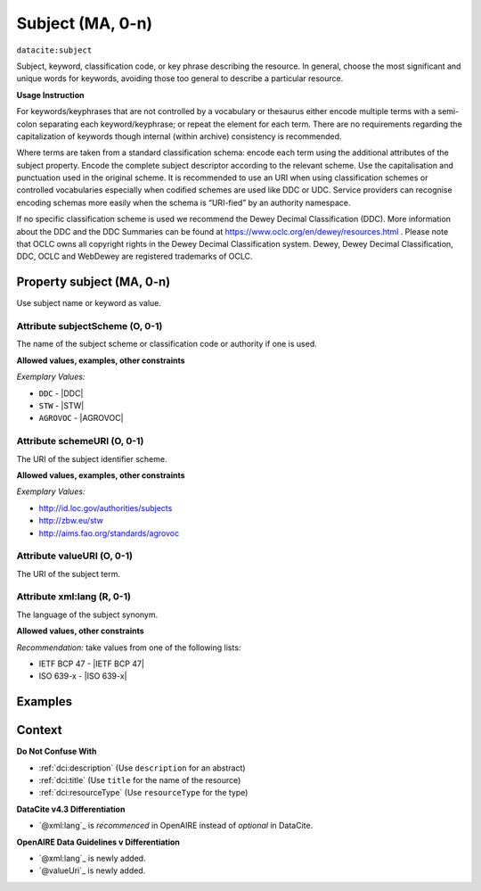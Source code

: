 .. _dci:subject:

Subject (MA, 0-n)
============

``datacite:subject``

Subject, keyword, classification code, or key phrase describing the resource.
In general, choose the most significant and unique words for keywords, avoiding those too general to describe a particular resource.

**Usage Instruction**

For keywords/keyphrases that are not controlled by a vocabulary or thesaurus either encode multiple terms with a semi-colon separating each keyword/keyphrase;
or repeat the element for each term. There are no requirements regarding the capitalization of keywords though internal (within archive) consistency is recommended.

Where terms are taken from a standard classification schema: encode each term using the additional attributes of the subject property. Encode the complete subject descriptor according to the relevant scheme. Use the capitalisation and punctuation used in the original scheme.
It is recommended to use an URI when using classification schemes or controlled vocabularies especially when codified schemes are used like DDC or UDC. Service providers can recognise encoding schemas more easily when the schema is “URI-fied” by an authority namespace. 

If no specific classification scheme is used we recommend the Dewey Decimal Classification (DDC). 
More information about the DDC and the DDC Summaries can be found at https://www.oclc.org/en/dewey/resources.html . Please note that OCLC owns all copyright rights in the Dewey Decimal Classification system. Dewey, Dewey Decimal Classification, DDC, OCLC and WebDewey are registered trademarks of OCLC.

Property subject (MA, 0-n)
--------------------------

Use subject name or keyword as value.

.. _dci:subject_subjectScheme:

Attribute subjectScheme (O, 0-1)
~~~~~~~~~~~~~~~~

The name of the subject scheme or classification code or authority if one is used.

**Allowed values, examples, other constraints**

*Exemplary Values:*

* ``DDC`` - |DDC|
* ``STW`` - |STW|
* ``AGROVOC`` - |AGROVOC|

.. _dci:subject_schemeUri:

Attribute schemeURI (O, 0-1)
~~~~~~~~~~~~~~~~

The URI of the subject identifier scheme.

**Allowed values, examples, other constraints**

*Exemplary Values:*

* http://id.loc.gov/authorities/subjects
* http://zbw.eu/stw
* http://aims.fao.org/standards/agrovoc

Attribute valueURI (O, 0-1)
~~~~~~~~~~~~~~~~

The URI of the subject term.

Attribute xml:lang (R, 0-1)
~~~~~~~~~~~~~~~~

The language of the subject synonym.

**Allowed values, other constraints**

*Recommendation:* take values from one of the following lists:

* IETF BCP 47 - |IETF BCP 47|
* ISO 639-x - |ISO 639-x|

Examples
-------

.. code-block:: xml
   :linenos:

   <datacite:subjects>
    <datacite:subject>Earth sciences and geology</datacite:subject>
    <datacite:subject subjectScheme="DDC" schemeURI="http://dewey.info/" valueURI="">
    551 Geology, hydrology, meteorology
    </datacite:subject>
   </datacite:subjects>

.. _DataCite MetadataKernel: http://schema.datacite.org/meta/kernel-4.3/

Context
-------

**Do Not Confuse With**

* :ref:`dci:description` (Use ``description`` for an abstract)
* :ref:`dci:title` (Use ``title`` for the name of the resource)
* :ref:`dci:resourceType` (Use ``resourceType`` for the type)

**DataCite v4.3 Differentiation**

* `@xml:lang`_ is *recommenced* in OpenAIRE instead of *optional* in DataCite.

**OpenAIRE Data Guidelines v Differentiation**

* `@xml:lang`_ is newly added.
* `@valueUri`_ is newly added.
